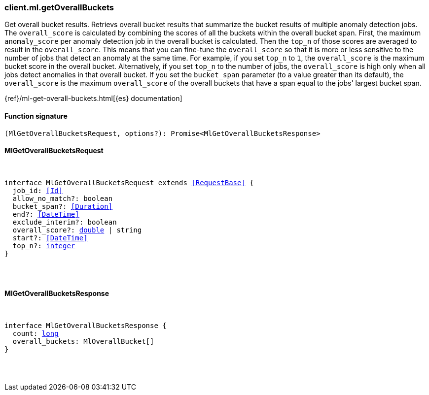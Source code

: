 [[reference-ml-get_overall_buckets]]

////////
===========================================================================================================================
||                                                                                                                       ||
||                                                                                                                       ||
||                                                                                                                       ||
||        ██████╗ ███████╗ █████╗ ██████╗ ███╗   ███╗███████╗                                                            ||
||        ██╔══██╗██╔════╝██╔══██╗██╔══██╗████╗ ████║██╔════╝                                                            ||
||        ██████╔╝█████╗  ███████║██║  ██║██╔████╔██║█████╗                                                              ||
||        ██╔══██╗██╔══╝  ██╔══██║██║  ██║██║╚██╔╝██║██╔══╝                                                              ||
||        ██║  ██║███████╗██║  ██║██████╔╝██║ ╚═╝ ██║███████╗                                                            ||
||        ╚═╝  ╚═╝╚══════╝╚═╝  ╚═╝╚═════╝ ╚═╝     ╚═╝╚══════╝                                                            ||
||                                                                                                                       ||
||                                                                                                                       ||
||    This file is autogenerated, DO NOT send pull requests that changes this file directly.                             ||
||    You should update the script that does the generation, which can be found in:                                      ||
||    https://github.com/elastic/elastic-client-generator-js                                                             ||
||                                                                                                                       ||
||    You can run the script with the following command:                                                                 ||
||       npm run elasticsearch -- --version <version>                                                                    ||
||                                                                                                                       ||
||                                                                                                                       ||
||                                                                                                                       ||
===========================================================================================================================
////////

[discrete]
[[client.ml.getOverallBuckets]]
=== client.ml.getOverallBuckets

Get overall bucket results. Retrievs overall bucket results that summarize the bucket results of multiple anomaly detection jobs. The `overall_score` is calculated by combining the scores of all the buckets within the overall bucket span. First, the maximum `anomaly_score` per anomaly detection job in the overall bucket is calculated. Then the `top_n` of those scores are averaged to result in the `overall_score`. This means that you can fine-tune the `overall_score` so that it is more or less sensitive to the number of jobs that detect an anomaly at the same time. For example, if you set `top_n` to `1`, the `overall_score` is the maximum bucket score in the overall bucket. Alternatively, if you set `top_n` to the number of jobs, the `overall_score` is high only when all jobs detect anomalies in that overall bucket. If you set the `bucket_span` parameter (to a value greater than its default), the `overall_score` is the maximum `overall_score` of the overall buckets that have a span equal to the jobs' largest bucket span.

{ref}/ml-get-overall-buckets.html[{es} documentation]

[discrete]
==== Function signature

[source,ts]
----
(MlGetOverallBucketsRequest, options?): Promise<MlGetOverallBucketsResponse>
----

[discrete]
==== MlGetOverallBucketsRequest

[pass]
++++
<pre>
++++
interface MlGetOverallBucketsRequest extends <<RequestBase>> {
  job_id: <<Id>>
  allow_no_match?: boolean
  bucket_span?: <<Duration>>
  end?: <<DateTime>>
  exclude_interim?: boolean
  overall_score?: <<_double, double>> | string
  start?: <<DateTime>>
  top_n?: <<_integer, integer>>
}

[pass]
++++
</pre>
++++
[discrete]
==== MlGetOverallBucketsResponse

[pass]
++++
<pre>
++++
interface MlGetOverallBucketsResponse {
  count: <<_long, long>>
  overall_buckets: MlOverallBucket[]
}

[pass]
++++
</pre>
++++
